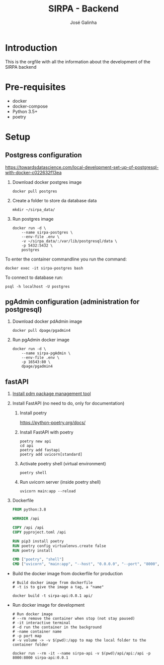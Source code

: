 #+TITLE: SIRPA - Backend
#+author:    José Galinha
#+email:     jbgalinha@gmail.com

* Introduction

This is the orgfile with all the information about the development of the SIRPA backend

* Pre-requisites

- docker
- docker-compose
- Python 3.5+
- poetry

* Setup

** Postgress configuration
https://towardsdatascience.com/local-development-set-up-of-postgresql-with-docker-c022632f13ea

1. Download docker postgres image

  #+begin_src shell :tangle no :hlines yes :results no
docker pull postgres
  #+end_src

2. Create a folder to store da database data

  #+begin_src shell :tangle no :hlines yes :results no
mkdir ~/sirpa_data/
  #+end_src

3. Run postgres image

  #+begin_src shell :tangle no :hlines yes :results no
docker run -d \
    --name sirpa-postgres \
    --env-file .env \
    -v ~/sirpa_data/:/var/lib/postgresql/data \
    -p 5432:5432 \
    postgres
  #+end_src

To enter the container commandline you run the command:

#+begin_src shell :tangle no :hlines yes :results no
docker exec -it sirpa-postgres bash
#+end_src

To connect to database run:
#+begin_src shell :tangle no :hlines yes :results no
psql -h localhost -U postgres
#+end_src

** pgAdmin configuration (administration for postgresql)

1. Download docker pdAdmin image
  #+begin_src shell :tangle no :hlines yes :results no
docker pull dpage/pgadmin4
  #+end_src

2. Run pgAdmin docker image
  #+begin_src shell :tangle no :hlines yes :results no
docker run -d \
    --name sirpa-pgAdmin \
    --env-file .env \
    -p 16543:80 \
    dpage/pgadmin4
  #+end_src

** fastAPI

1. [[https://github.com/pdm-project/pdm][Install pdm package management tool]]

2. Install FastAPI (no need to do, only for documentation)

   1. Install poetry

      https://python-poetry.org/docs/

   2. Install FastAPI with poetry

     #+begin_src shell
poetry new api
cd api
poetry add fastapi
poetry add uvicorn[standard]
     #+end_src

   3. Activate poetry shell (virtual environment)

     #+begin_src shell
poetry shell
     #+end_src

   4. Run uvicorn server (inside poetry shell)

     #+begin_src shell
uvicorn main:app --reload
     #+end_src

3. Dockerfile

  #+begin_src dockerfile :tangle Dockerfile-fastapi :hlines yes
FROM python:3.8

WORKDIR /api

COPY /api /api
COPY pyproject.toml /api

RUN pip3 install poetry
RUN poetry config virtualenvs.create false
RUN poetry install

CMD ["poetry", "shell"]
CMD ["uvicorn", "main:app", "--host", "0.0.0.0", "--port", "8000", "--reload"]
  #+end_src


- Build the docker image from dockerfile for production
  #+BEGIN_SRC shell :tangle no :hlines yes :results output
# Build docker image from dockerfile
# -t is to give the image a tag, a "name"

docker build -t sirpa-api:0.0.1 api/
  #+END_SRC


- Run docker image for development
  #+BEGIN_SRC shell :tangle no :results output
# Run docker image
# --rm remove the container when stop (not stay paused)
# -it interactive terminal
# -d run the container in the background
# -name container name
# -p port map
# -v volume -> -v $(pwd):/app to map the local folder to the container folder

docker run --rm -it --name sirpa-api -v $(pwd)/api/api:/api -p 8000:8000 sirpa-api:0.0.1
  #+END_SRC
